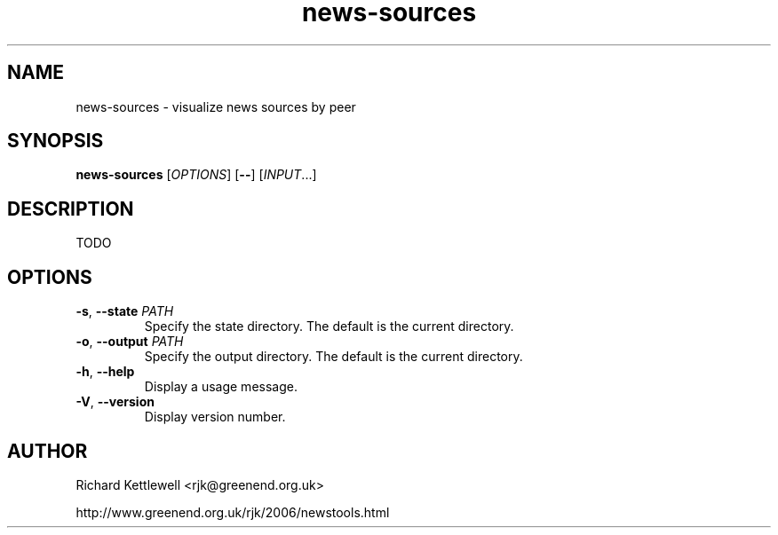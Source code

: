 .\"
.\" This file is part of rjk-nntp-tools.
.\" Copyright (C) 2015 Richard Kettlewell
.\"
.\" This program is free software; you can redistribute it and/or modify
.\" it under the terms of the GNU General Public License as published by
.\" the Free Software Foundation; either version 2 of the License, or
.\" (at your option) any later version.
.\"
.\" This program is distributed in the hope that it will be useful, but
.\" WITHOUT ANY WARRANTY; without even the implied warranty of
.\" MERCHANTABILITY or FITNESS FOR A PARTICULAR PURPOSE.  See the GNU
.\" General Public License for more details.
.\"
.\" You should have received a copy of the GNU General Public License
.\" along with this program; if not, write to the Free Software
.\" Foundation, Inc., 59 Temple Place, Suite 330, Boston, MA 02111-1307
.\" USA
.\"
.TH news-sources 1
.SH NAME
news-sources \- visualize news sources by peer
.SH SYNOPSIS
.B news-sources
.RI [ OPTIONS ]
.RB [ -- ]
.RI [ INPUT ...]
.SH DESCRIPTION
TODO
.SH OPTIONS
.TP
.B -s\fR, \fB--state \fIPATH
Specify the state directory.
The default is the current directory.
.TP
.B -o\fR, \fB--output \fIPATH
Specify the output directory.
The default is the current directory.
.TP
.B -h\fR, \fB--help
Display a usage message.
.TP
.B -V\fR, \fB--version
Display version number.
.SH AUTHOR
Richard Kettlewell <rjk@greenend.org.uk>
.PP
http://www.greenend.org.uk/rjk/2006/newstools.html

